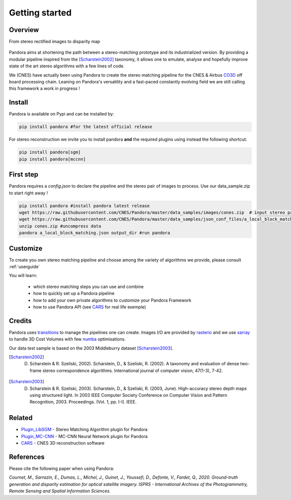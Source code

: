 Getting started
===============

Overview
########

From stereo rectified images to disparity map

.. figure:: Images/doc_sources_Images_schema_readme.png
    :align: center

Pandora aims at shortening the path between a stereo-matching prototype and its industrialized version.
By providing a modular pipeline inspired from the [Scharstein2002]_ taxonomy, it allows one to emulate, analyse and hopefully improve state of the art stereo algorithms with a few lines of code.

We (CNES) have actually been using Pandora to create the stereo matching pipeline for the CNES & Airbus `CO3D <https://co3d.cnes.fr/en/co3d-0>`_ off board processing chain.
Leaning on Pandora's versatility and a fast-paced constantly evolving field we are still calling this framework a work in progress !


Install
#######

Pandora is available on Pypi and can be installed by:

.. code-block:: bash

    pip install pandora #for the latest official release

For stereo reconstruction we invite you to install pandora **and** the required plugins using instead the following shortcut:

.. code-block:: bash

    pip install pandora[sgm]
    pip install pandora[mccnn]


First step
##########

Pandora requires a `config.json` to declare the pipeline and the stereo pair of images to process. Use our data_sample.zip to start right away !

.. code-block:: bash

    pip install pandora #install pandora latest release
    wget https://raw.githubusercontent.com/CNES/Pandora/master/data_samples/images/cones.zip  # input stereo pair
    wget https://raw.githubusercontent.com/CNES/Pandora/master/data_samples/json_conf_files/a_local_block_matching.json # configuration file
    unzip cones.zip #uncompress data
    pandora a_local_block_matching.json output_dir #run pandora


Customize
#########

To create you own stereo matching pipeline and choose among the variety of algorithms we provide, please consult :ref:`userguide`

You will learn:

 * which stereo matching steps you can use and combine
 * how to quickly set up a Pandora pipeline
 * how to add your own private algorithms to customize your Pandora Framework
 * how to use Pandora API (see `CARS <https://github.com/CNES/CARS>`_ for real life exemple)

Credits
#######

Pandora uses `transitions <https://github.com/pytransitions/transitions>`_ to manage the pipelines one can create.
Images I/O are provided by `rasterio <https://github.com/mapbox/rasterio>`_ and we use `xarray <https://github.com/pydata/xarray>`_
to handle 3D Cost Volumes with few `numba <https://github.com/numba/numba>`_ optimisations.

Our data test sample is based on the 2003 Middleburry dataset [Scharstein2003]_.

.. [Scharstein2002] D. Scharstein & R. Szeliski, 2002). Scharstein, D., & Szeliski, R. (2002). A taxonomy and evaluation of dense two-frame stereo correspondence algorithms. International journal of computer vision, 47(1-3), 7-42.
.. [Scharstein2003] D. Scharstein & R. Szeliski, 2003). Scharstein, D., & Szeliski, R. (2003, June). High-accuracy stereo depth maps using structured light. In 2003 IEEE Computer Society Conference on Computer Vision and Pattern Recognition, 2003. Proceedings. (Vol. 1, pp. I-I). IEEE.

Related
#######

* `Plugin_LibSGM <https://github.com/CNES/pandora_plugin_libsgm>`_ - Stereo Matching Algorithm plugin for Pandora
* `Plugin_MC-CNN <https://github.com/CNES/Pandora_plugin_mccnn>`_ - MC-CNN Neural Network plugin for Pandora
* `CARS <https://github.com/CNES/CARS>`_ - CNES 3D reconstruction software

References
##########

Please cite the following paper when using Pandora:

*Cournet, M., Sarrazin, E., Dumas, L., Michel, J., Guinet, J., Youssefi, D., Defonte, V., Fardet, Q., 2020. Ground-truth generation and disparity estimation for optical satellite imagery. ISPRS - International Archives of the Photogrammetry, Remote Sensing and Spatial Information Sciences.*